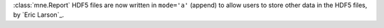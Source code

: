 :class:`mne.Report` HDF5 files are now written in ``mode='a'`` (append) to allow users to store other data in the HDF5 files, by `Eric Larson`_.
